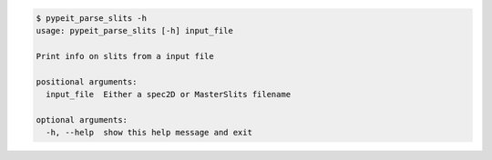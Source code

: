 .. code-block:: console

    $ pypeit_parse_slits -h
    usage: pypeit_parse_slits [-h] input_file
    
    Print info on slits from a input file
    
    positional arguments:
      input_file  Either a spec2D or MasterSlits filename
    
    optional arguments:
      -h, --help  show this help message and exit
    